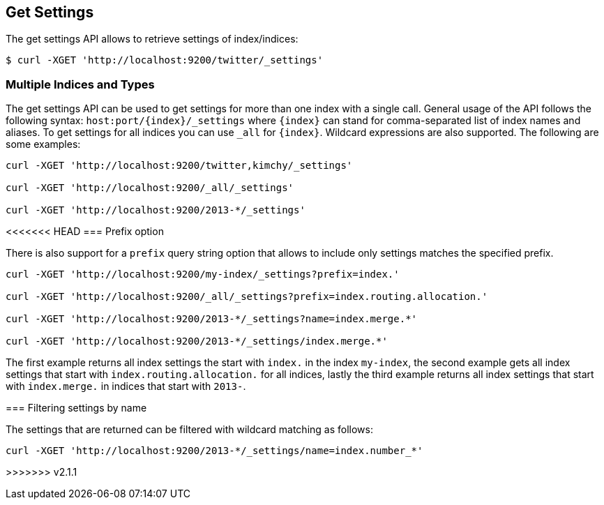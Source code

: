[[indices-get-settings]]
== Get Settings

The get settings API allows to retrieve settings of index/indices:

[source,js]
--------------------------------------------------
$ curl -XGET 'http://localhost:9200/twitter/_settings'
--------------------------------------------------

[float]
=== Multiple Indices and Types

The get settings API can be used to get settings for more than one index
with a single call. General usage of the API follows the
following syntax: `host:port/{index}/_settings` where
`{index}` can stand for comma-separated list of index names and aliases. To
get settings for all indices you can use `_all` for `{index}`.
Wildcard expressions are also supported. The following are some examples:

[source,js]
--------------------------------------------------
curl -XGET 'http://localhost:9200/twitter,kimchy/_settings'

curl -XGET 'http://localhost:9200/_all/_settings'

curl -XGET 'http://localhost:9200/2013-*/_settings'
--------------------------------------------------

[float]
<<<<<<< HEAD
=== Prefix option

There is also support for a `prefix` query string option
that allows to include only settings matches the specified prefix.

[source,js]
--------------------------------------------------
curl -XGET 'http://localhost:9200/my-index/_settings?prefix=index.'

curl -XGET 'http://localhost:9200/_all/_settings?prefix=index.routing.allocation.'

curl -XGET 'http://localhost:9200/2013-*/_settings?name=index.merge.*'

curl -XGET 'http://localhost:9200/2013-*/_settings/index.merge.*'
--------------------------------------------------

The first example returns all index settings the start with `index.` in the index `my-index`,
the second example gets all index settings that start with `index.routing.allocation.` for
all indices, lastly the third example returns all index settings that start with `index.merge.`
in indices that start with `2013-`.
=======
=== Filtering settings by name

The settings that are returned can be filtered with wildcard matching
as follows:

[source,js]
--------------------------------------------------
curl -XGET 'http://localhost:9200/2013-*/_settings/name=index.number_*'
--------------------------------------------------
>>>>>>> v2.1.1
